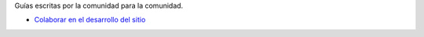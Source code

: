 .. title: Guías
.. slug: index
.. template: pagina.tmpl

Guías escritas por la comunidad para la comunidad.

- `Colaborar en el desarrollo del sitio <link://filename/pages/guias/colaborar.rst>`__
